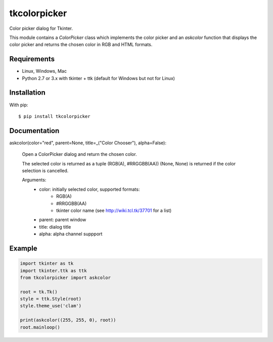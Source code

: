 tkcolorpicker
=============

Color picker dialog for Tkinter.

This module contains a `ColorPicker` class which implements the color picker
and an `askcolor` function that displays the color picker and
returns the chosen color in RGB and HTML formats.


Requirements
------------

- Linux, Windows, Mac
- Python 2.7 or 3.x with tkinter + ttk (default for Windows but not for Linux)


Installation
------------

With pip:

::

    $ pip install tkcolorpicker


Documentation
-------------

askcolor(color="red", parent=None, title=_("Color Chooser"), alpha=False):

    Open a ColorPicker dialog and return the chosen color.

    The selected color is returned as a tuple (RGB(A), #RRGGBB(AA))
    (None, None) is returned if the color selection is cancelled.

    Arguments:
        * color: initially selected color, supported formats:
            - RGB(A)
            - #RRGGBB(AA) 
            - tkinter color name (see http://wiki.tcl.tk/37701 for a list)
        * parent: parent window
        * title: dialog title
        * alpha: alpha channel suppport


Example
-------

.. code:: python

    import tkinter as tk
    import tkinter.ttk as ttk
    from tkcolorpicker import askcolor

    root = tk.Tk()
    style = ttk.Style(root)
    style.theme_use('clam')

    print(askcolor((255, 255, 0), root))
    root.mainloop()




